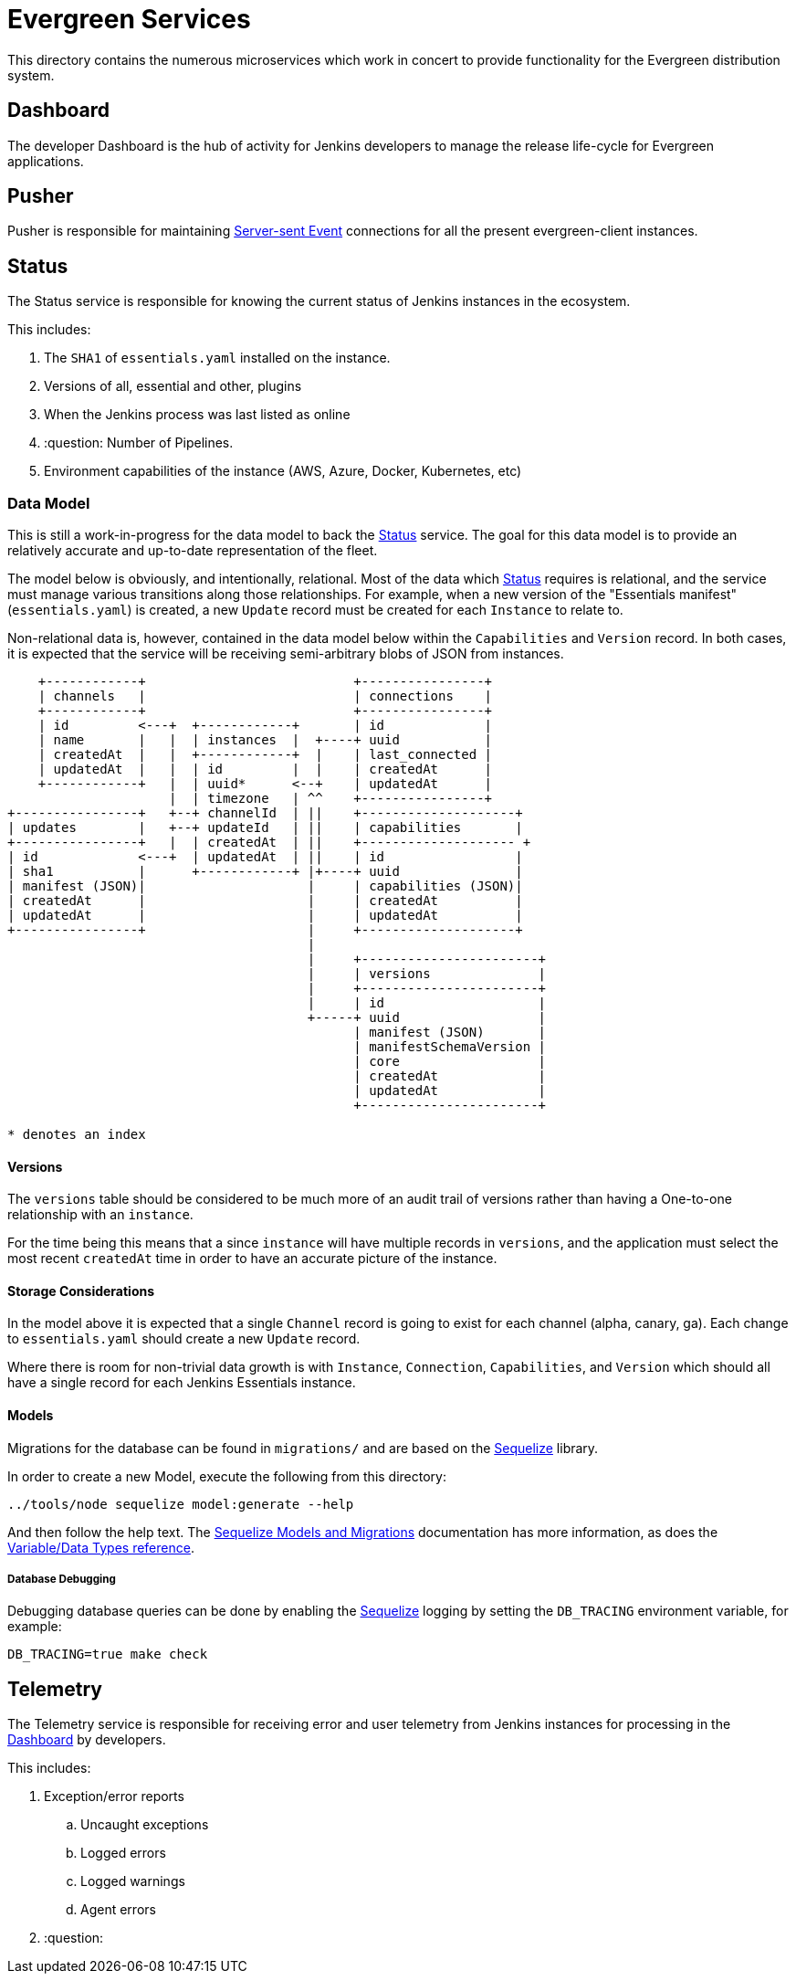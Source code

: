 = Evergreen Services

This directory contains the numerous microservices which work in concert to
provide functionality for the Evergreen distribution system.

:toc:

[[dashboard]]
== Dashboard

The developer Dashboard is the hub of activity for Jenkins developers to manage
the release life-cycle for Evergreen applications.


[[pusher]]
== Pusher

Pusher is responsible for maintaining
link:https://en.wikipedia.org/wiki/Server-sent_events[Server-sent Event]
connections for all the present evergreen-client instances.

[[status]]
== Status

The Status service is responsible for knowing the current status of Jenkins
instances in the ecosystem.

This includes:

. The `SHA1` of `essentials.yaml` installed on the instance.
. Versions of all, essential and other, plugins
. When the Jenkins process was last listed as online
. :question: Number of Pipelines.
. Environment capabilities of the instance (AWS, Azure, Docker, Kubernetes, etc)


[[status-data]]
=== Data Model

This is still a work-in-progress for the data model to back the <<status>>
service. The goal for this data model is to provide an relatively accurate and
up-to-date representation of the fleet.

The model below is obviously, and intentionally, relational. Most of the data
which <<status>> requires is relational, and the service must manage various
transitions along those relationships. For example, when a new version of the
"Essentials manifest" (`essentials.yaml`) is created, a new `Update` record
must be created for each `Instance` to relate to.

Non-relational data is, however, contained in the data model below within the
`Capabilities` and `Version` record. In both cases, it is expected that the
service will be receiving semi-arbitrary blobs of JSON from instances.


[source]
----
    +------------+                           +----------------+
    | channels   |                           | connections    |
    +------------+                           +----------------+
    | id         <---+  +------------+       | id             |
    | name       |   |  | instances  |  +----+ uuid           |
    | createdAt  |   |  +------------+  |    | last_connected |
    | updatedAt  |   |  | id         |  |    | createdAt      |
    +------------+   |  | uuid*      <--+    | updatedAt      |
                     |  | timezone   | ^^    +----------------+
+----------------+   +--+ channelId  | ||    +--------------------+
| updates        |   +--+ updateId   | ||    | capabilities       |
+----------------+   |  | createdAt  | ||    +-------------------- +
| id             <---+  | updatedAt  | ||    | id                 |
| sha1           |      +------------+ |+----+ uuid               |
| manifest (JSON)|                     |     | capabilities (JSON)|
| createdAt      |                     |     | createdAt          |
| updatedAt      |                     |     | updatedAt          |
+----------------+                     |     +--------------------+
                                       |
                                       |     +-----------------------+
                                       |     | versions              |
                                       |     +-----------------------+
                                       |     | id                    |
                                       +-----+ uuid                  |
                                             | manifest (JSON)       |
                                             | manifestSchemaVersion |
                                             | core                  |
                                             | createdAt             |
                                             | updatedAt             |
                                             +-----------------------+

* denotes an index
----

==== Versions

The `versions` table should be considered to be much more of an audit trail of
versions rather than having a One-to-one relationship with an `instance`.

For the time being this means that a since `instance` will have multiple
records in `versions`, and the application must select the most recent
`createdAt` time in order to have an accurate picture of the instance.

==== Storage Considerations

In the model above it is expected that a single `Channel` record is going to
exist for each channel (alpha, canary, ga). Each change to `essentials.yaml`
should create a new `Update` record.

Where there is room for non-trivial data growth is with `Instance`,
`Connection`, `Capabilities`, and `Version` which should all have a single
record for each Jenkins Essentials instance.


==== Models

Migrations for the database can be found in `migrations/` and are based on the
link:http://docs.sequelizejs.com/[Sequelize] library.

In order to create a new Model, execute the following from this directory:

[source,bash]
----
../tools/node sequelize model:generate --help
----

And then follow the help text. The
link:http://docs.sequelizejs.com/manual/tutorial/migrations.html[Sequelize Models and Migrations]
documentation has more information, as does the
link:http://docs.sequelizejs.com/variable/index.html[Variable/Data Types reference].


===== Database Debugging

Debugging database queries can be done by enabling the
link:http://sequelizejs.com[Sequelize]
logging by setting the `DB_TRACING` environment variable, for example:

[source,base]
----
DB_TRACING=true make check
----

[[telemetry]]
== Telemetry

The Telemetry service is responsible for receiving error and user telemetry
from Jenkins instances for processing in the <<dashboard>> by developers.

This includes:

. Exception/error reports
.. Uncaught exceptions
.. Logged errors
.. Logged warnings
.. Agent errors
. :question:
